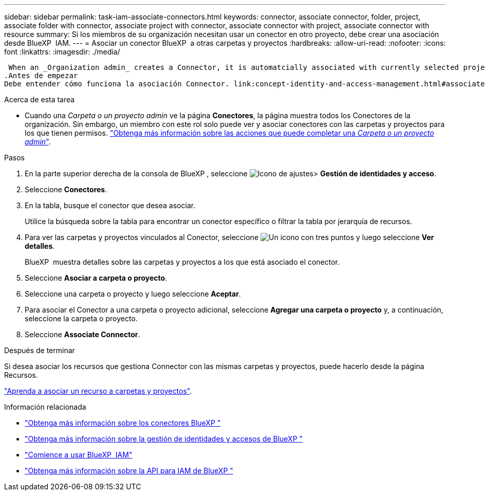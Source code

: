---
sidebar: sidebar 
permalink: task-iam-associate-connectors.html 
keywords: connector, associate connector, folder, project, associate folder with connector, associate project with connector, associate connector with project, associate connector with resource 
summary: Si los miembros de su organización necesitan usar un conector en otro proyecto, debe crear una asociación desde BlueXP  IAM. 
---
= Asociar un conector BlueXP  a otras carpetas y proyectos
:hardbreaks:
:allow-uri-read: 
:nofooter: 
:icons: font
:linkattrs: 
:imagesdir: ./media/


 When an _Organization admin_ creates a Connector, it is automatcially associated with currently selected project within the organization. Although someone with the _Organization admin_  can access to that Connector from anywhere in the organization. Other members in your organization can only access that Connector from the project in which it was created, unless you associate that Connector with other projects.
.Antes de empezar
Debe entender cómo funciona la asociación Connector. link:concept-identity-and-access-management.html#associate-connectors["Obtenga información sobre el uso de conectores con BlueXP  IAM"].

.Acerca de esta tarea
* Cuando una _Carpeta o un proyecto admin_ ve la página *Conectores*, la página muestra todos los Conectores de la organización. Sin embargo, un miembro con este rol solo puede ver y asociar conectores con las carpetas y proyectos para los que tienen permisos. link:reference-iam-predefined-roles.html["Obtenga más información sobre las acciones que puede completar una _Carpeta o un proyecto admin_"].


.Pasos
. En la parte superior derecha de la consola de BlueXP , seleccione image:icon-settings-option.png["Icono de ajustes"]> *Gestión de identidades y acceso*.
. Seleccione *Conectores*.
. En la tabla, busque el conector que desea asociar.
+
Utilice la búsqueda sobre la tabla para encontrar un conector específico o filtrar la tabla por jerarquía de recursos.

. Para ver las carpetas y proyectos vinculados al Conector, seleccione image:icon-action.png["Un icono con tres puntos"] y luego seleccione *Ver detalles*.
+
BlueXP  muestra detalles sobre las carpetas y proyectos a los que está asociado el conector.

. Seleccione *Asociar a carpeta o proyecto*.
. Seleccione una carpeta o proyecto y luego seleccione *Aceptar*.
. Para asociar el Conector a una carpeta o proyecto adicional, seleccione *Agregar una carpeta o proyecto* y, a continuación, seleccione la carpeta o proyecto.
. Seleccione *Associate Connector*.


.Después de terminar
Si desea asociar los recursos que gestiona Connector con las mismas carpetas y proyectos, puede hacerlo desde la página Recursos.

link:task-iam-manage-resources.html#associate-resource["Aprenda a asociar un recurso a carpetas y proyectos"].

.Información relacionada
* link:concept-connectors.html["Obtenga más información sobre los conectores BlueXP "]
* link:concept-identity-and-access-management.html["Obtenga más información sobre la gestión de identidades y accesos de BlueXP "]
* link:task-iam-get-started.html["Comience a usar BlueXP  IAM"]
* https://docs.netapp.com/us-en/bluexp-automation/tenancyv4/overview.html["Obtenga más información sobre la API para IAM de BlueXP "^]

